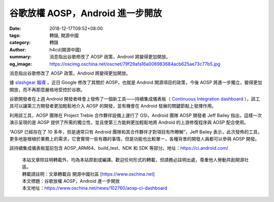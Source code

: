 谷歌放權 AOSP，Android 進一步開放
#################################

:date: 2018-12-17T09:52+08:00
:tags: 轉錄, 開源中國
:category: 轉錄
:author: h4cd(開源中國)
:summary: 消息指出谷歌修改了 AOSP 政策，Android 將變得更加開放。
:og_image: https://oscimg.oschina.net/oscnet/79f29afa16a006983684acb625ae73c77b5.jpg

消息指出谷歌修改了 AOSP 政策，Android 將變得更加開放。

.. image:: https://oscimg.oschina.net/oscnet/79f29afa16a006983684acb625ae73c77b5.jpg
   :alt: 谷歌放權 AOSP，Android 進一步開放
   :align: center

據 `slashgear 報導`_ ，近日 Google 修改了其關於 AOSP，也就是 Android 開源項目的政策，今後 AOSP 將進一步獨立，變得更加開放，而不再那麼嚴格地受控於谷歌。

谷歌開發者在上週 Android 開發者峰會上發佈了一個新工具——持續集成儀表板（ `Continuous Integration dashboard`_ ），該工具可以讓第三方開發者更加輕鬆地介入 AOSP 的開發，並有機會在 Android 發展的關鍵節點上發揮作用。

.. image:: https://oscimg.oschina.net/oscnet/d345e560fb6cdb0a24119072582a16add8f.jpg
   :alt: 谷歌放權 AOSP，Android 進一步開放
   :align: center

利用該工具，AOSP 團隊在 Project Treble 合作夥伴設備上運行了 GSI，Android 團隊 AOSP 開發者 Jeff Bailey 指出，這樣一次演示呈現的是 AOSP 提供了所需的獨立性，並且使第三方能夠更加輕鬆地將 Android 的上游修復程序與 AOSP 配合使用。

“AOSP 已經存在了 10 多年，但是通常只有 Android 團隊和其合作夥伴才對項目有所瞭解”，Jeff Bailey 表示，此次發佈的工具，更多地是根植於業務上的需求，它會實現一些有趣的事情，但是功能也比較單一，各種背景的開發人員都可以參與 AOSP 開發。

該持續集成儀表板當前包含 AOSP_ARM64、build_test、NDK 和 SDK 等部分。地址：https://ci.android.com/

..
  .. image:: 
   :alt: 
   :align: center

.. highlights::

  | 本站文章除註明轉載外，均為本站原創或編譯。歡迎任何形式的轉載，但請務必註明出處，尊重他人勞動共創開源社區。
  | 轉載請註明：文章轉載自 開源中國社區 [https://www.oschina.net]
  | 本文標題：谷歌放權 AOSP，Android 進一步開放
  | 本文地址：https://www.oschina.net/news/102760/aosp-ci-dashboard

.. _slashgear 報導: https://www.slashgear.com/androids-aosp-moves-further-from-googles-strict-guidance-14557980/
.. _Continuous Integration dashboard: https://ci.android.com/
